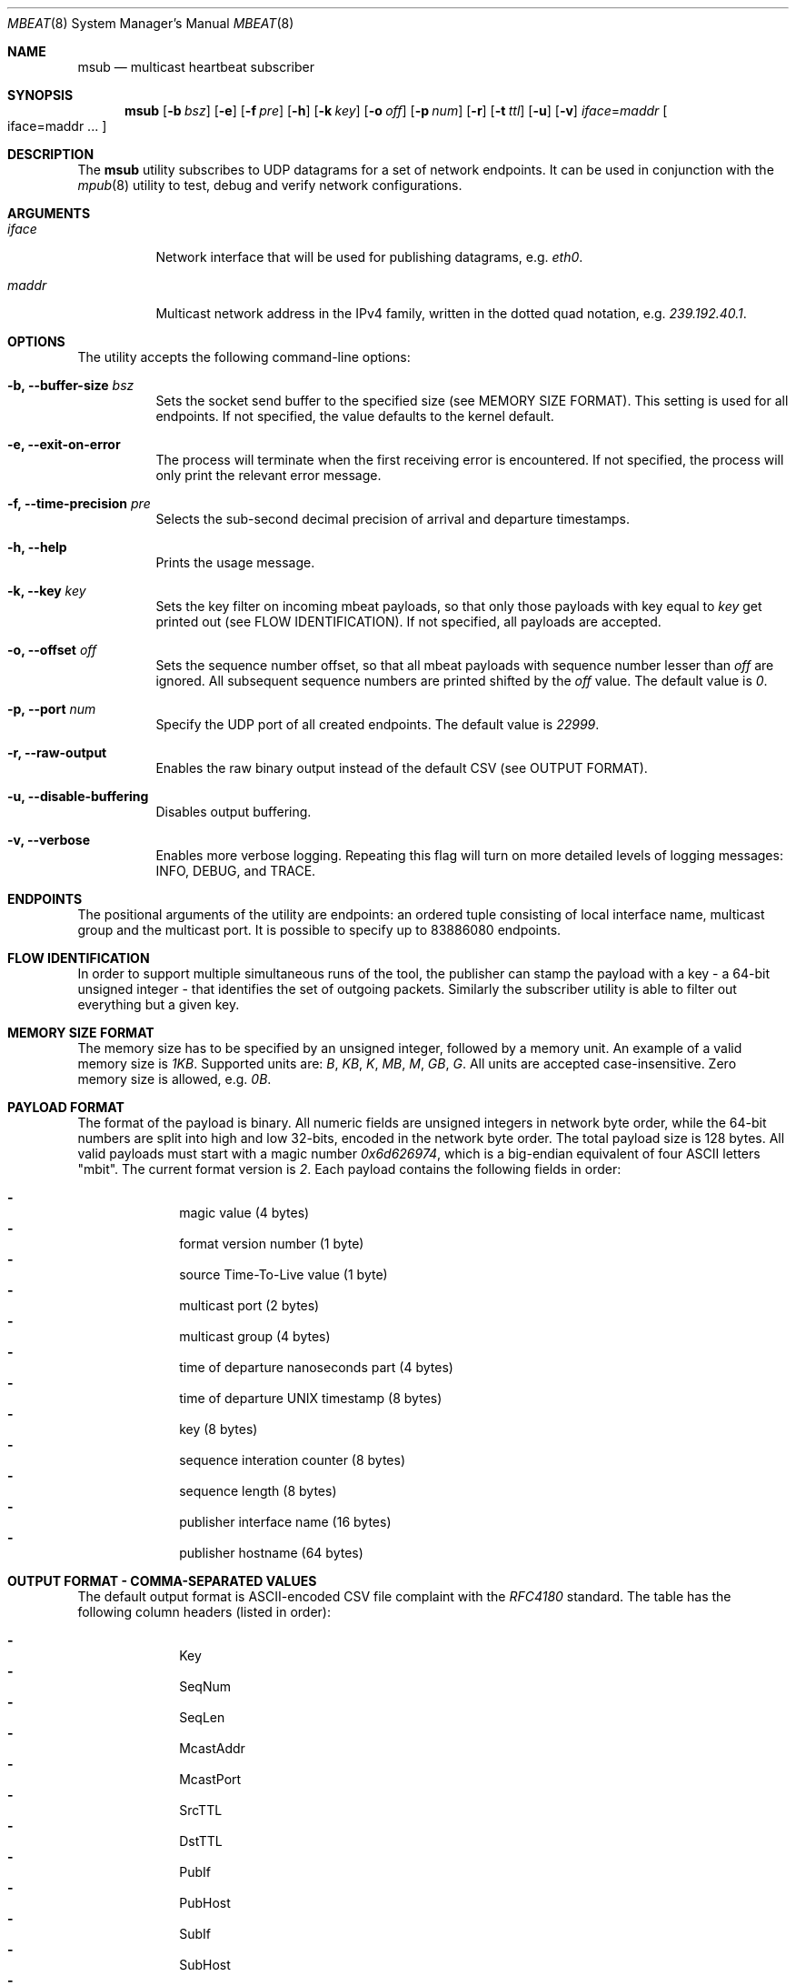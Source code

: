 .\" Copyright (c) 2017-2018 Two Sigma Open Source, LLC.
.\" All Rights Reserved
.\"
.\" Distributed under the terms of the 2-clause BSD License. The full
.\" license is in the file LICENSE, distributed as part of this software.
.Dd Feb 07, 2018
.Dt MBEAT 8
.Os UNIX
.Sh NAME
.Nm msub
.Nd multicast heartbeat subscriber
.Sh SYNOPSIS
.Nm
.Op Fl b Ar bsz
.Op Fl e
.Op Fl f Ar pre
.Op Fl h
.Op Fl k Ar key
.Op Fl o Ar off
.Op Fl p Ar num
.Op Fl r
.Op Fl t Ar ttl
.Op Fl u
.Op Fl v
.Sm off
.Em iface
.Ns =
.Em maddr
.Sm on
.Bo
iface=maddr ...
.Bc
.Sh DESCRIPTION
The
.Nm
utility subscribes to UDP datagrams for a set of network endpoints. It can be
used in conjunction with the
.Xr mpub 8
utility to test, debug and verify network configurations.
.Sh ARGUMENTS
.Bl -tag -width Ds
.It Ar iface
.Ns Network interface that will be used for publishing datagrams, e.g.
.Em eth0 .
.
.It Ar maddr
Multicast network address in the IPv4 family, written in the dotted quad
.Ns notation, e.g.
.Em 239.192.40.1 .
.El
.Sh OPTIONS
The utility accepts the following command-line options:
.Bl -tag -width Ds
.It Fl b, -buffer-size Ar bsz
Sets the socket send buffer to the specified size (see MEMORY SIZE FORMAT).
This setting is used for all endpoints.  If not specified, the value defaults
to the kernel default.
.
.It Fl e, -exit-on-error
The process will terminate when the first receiving error is encountered.
If not specified, the process will only print the relevant error message.
.
.It Fl f, -time-precision Ar pre
Selects the sub-second decimal precision of arrival and departure timestamps.
.
.It Fl h, -help
Prints the usage message.
.
.It Fl k, -key Ar key
Sets the key filter on incoming mbeat payloads, so that only those payloads
with key equal to
.Ar key
get printed out (see FLOW IDENTIFICATION). If not specified, all payloads
are accepted.
.
.It Fl o, -offset Ar off
Sets the sequence number offset, so that all mbeat payloads with sequence
number lesser than
.Ar off
are ignored. All subsequent sequence numbers are printed shifted by the
.Ar off
value. The default value is
.Em 0 .
.
.It Fl p, -port Ar num
Specify the UDP port of all created endpoints. The default value is
.Em 22999 .
.
.It Fl r, -raw-output
Enables the raw binary output instead of the default CSV (see OUTPUT FORMAT).
.
.It Fl u, -disable-buffering
Disables output buffering.
.
.It Fl v, -verbose
Enables more verbose logging. Repeating this flag will turn on more
detailed levels of logging messages: INFO, DEBUG, and TRACE.
.El
.Sh ENDPOINTS
The positional arguments of the utility are endpoints: an ordered tuple
consisting of local interface name, multicast group and the multicast port. It
is possible to specify up to 83886080 endpoints.
.Sh FLOW IDENTIFICATION
In order to support multiple simultaneous runs of the tool, the publisher can
stamp the payload with a key - a 64-bit unsigned integer - that
identifies the set of outgoing packets. Similarly the subscriber utility is
able to filter out everything but a given key.
.Sh MEMORY SIZE FORMAT
The memory size has to be specified by an unsigned integer, followed by a
memory unit. An example of a valid memory size is
.Em 1KB .
Supported units are:
.Em B ,
.Em KB ,
.Em K ,
.Em MB ,
.Em M ,
.Em GB ,
.Em G .
All units are accepted case-insensitive. Zero memory size is allowed, e.g.
.Em 0B .
.
.Sh PAYLOAD FORMAT
The format of the payload is binary. All numeric fields are unsigned
integers in network byte order, while the 64-bit numbers are split into high
and low 32-bits, encoded in the network byte order. The total payload size is
128 bytes. All valid payloads must start with a magic number
.Em 0x6d626974 ,
which is a big-endian equivalent of four ASCII letters
.Qq mbit .
The current format version is
.Em 2 .
Each payload contains the following fields in order:
.Pp
.Bl -dash -compact -offset indent 
.It
magic value (4 bytes)
.It
format version number (1 byte)
.It
source Time-To-Live value (1 byte)
.It
multicast port (2 bytes)
.It
multicast group (4 bytes)
.It
time of departure nanoseconds part (4 bytes)
.It
time of departure UNIX timestamp (8 bytes)
.It
key (8 bytes)
.It
sequence interation counter (8 bytes)
.It
sequence length (8 bytes)
.It
publisher interface name (16 bytes)
.It
publisher hostname (64 bytes)
.El
.Sh OUTPUT FORMAT - COMMA-SEPARATED VALUES 
The default output format is ASCII-encoded CSV file complaint with the 
.Em RFC4180
standard. The table has the following column headers (listed in order):
.Pp
.Bl -dash -compact -offset indent
.It
Key
.It
SeqNum
.It
SeqLen
.It
McastAddr
.It
McastPort
.It
SrcTTL
.It
DstTTL
.It
PubIf
.It
PubHost
.It
SubIf
.It
SubHost
.It
TimeDep
.It
TimeArr
.El
.Sh OUTPUT FORMAT - RAW BINARY
The raw binary format re-uses the exact structure of the payload, while
appending
.Em 7
more fields:
.Pp
.Bl -dash -compact -offset indent
.It
interface name on the receivers end (16 bytes)
.It
host name on the receivers end (64 bytes)
.It
time of arrival UNIX timestamp (8 bytes)
.It
time of arrival nanoseconds part (4 bytes)
.It
destination Time-To-Live value availability (1 byte)
.It
destination Time-To-Live value (1 byte)
.It
padding - unused (2 bytes)
.El
.Pp
Unlike the CSV format, there is no header entry in raw binary. Unlike the
on-wire payload representation, data is outputted in the host byte order.
.Sh EXIT CODE
The process returns
.Em 0
on success,
.Em 1
on failure.
Normal program output is printed on the standard output stream, while warnings
and errors appear on the standard error stream.
.Sh AUTHORS
.An Daniel Lovasko Aq Mt dlovasko@twosigma.com
.Sh ACKNOWLEDGEMENTS
The project was initially developed in collaboration with Reenen Kroukamp.
.Sh SEE ALSO
.Xr mpub 8 ,
.Xr socket 2 ,
.Xr recv 2 ,
.Xr select 2
